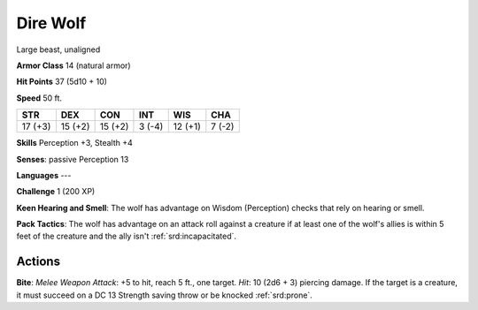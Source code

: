 
.. _srd:dire-wolf:

Dire Wolf
---------

Large beast, unaligned

**Armor Class** 14 (natural armor)

**Hit Points** 37 (5d10 + 10)

**Speed** 50 ft.

+-----------+-----------+-----------+----------+-----------+----------+
| STR       | DEX       | CON       | INT      | WIS       | CHA      |
+===========+===========+===========+==========+===========+==========+
| 17 (+3)   | 15 (+2)   | 15 (+2)   | 3 (-4)   | 12 (+1)   | 7 (-2)   |
+-----------+-----------+-----------+----------+-----------+----------+

**Skills** Perception +3, Stealth +4

**Senses**: passive Perception 13

**Languages** ---

**Challenge** 1 (200 XP)

**Keen Hearing and Smell**: The wolf has advantage on Wisdom
(Perception) checks that rely on hearing or smell.

**Pack Tactics**: The
wolf has advantage on an attack roll against a creature if at least one
of the wolf's allies is within 5 feet of the creature and the ally isn't
:ref:`srd:incapacitated`.

Actions
~~~~~~~~~~~~~~~~~~~~~~~~~~~~~~~~~

**Bite**: *Melee Weapon Attack*: +5 to hit, reach 5 ft., one target.
*Hit*: 10 (2d6 + 3) piercing damage. If the target is a creature, it
must succeed on a DC 13 Strength saving throw or be knocked :ref:`srd:prone`.
